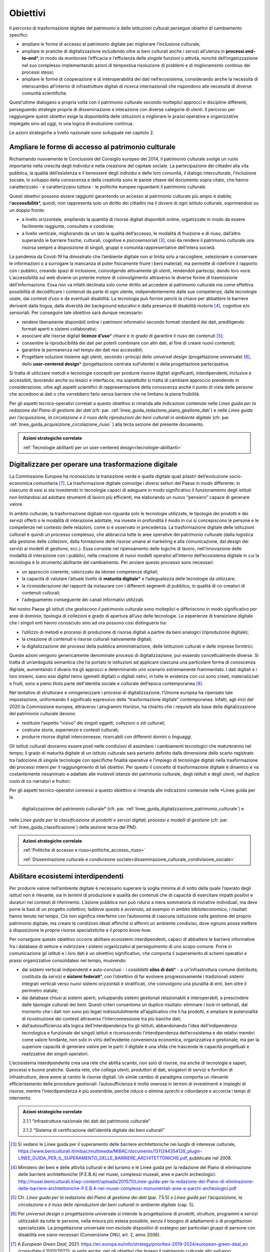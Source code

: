 .. _visione-obiettivi:
Obiettivi
=========

Il percorso di trasformazione digitale del patrimonio e delle
istituzioni culturali persegue obiettivi di cambiamento specifici:

-  ampliare le forme di accesso al patrimonio digitale per
   migliorare l’inclusione culturale;

-  ampliare le pratiche di digitalizzazione includendo oltre ai
   beni culturali anche i servizi all’utenza in **processi
   end-to-end**\*, in modo da monitorare l’efficacia e
   l’efficienza delle singole funzioni o attività, nonché
   dell’organizzazione nel suo complesso implementando azioni di
   tempestiva risoluzione di problemi e di miglioramento continuo
   dei processi stessi;

-  ampliare le forme di cooperazione e di interoperabilità dei
   dati nell’ecosistema, considerando anche la necessità di
   interscambio all’interno di infrastrutture digitali di ricerca
   internazionali che rispondono alle necessità di diverse
   comunità scientifiche.

Quest’ultime dialogano a propria volta con il patrimonio culturale secondo molteplici approcci e discipline differenti, perseguendo strategie proprie di disseminazione e interazione con diverse categorie di utenti. Il percorso per raggiungere questi obiettivi esige la disponibilità delle istituzioni a migliorare le prassi operative e organizzative impiegate sino ad oggi, in una logica di evoluzione continua.

Le azioni strategiche a livello nazionale sono sviluppate nel
capitolo 2.

Ampliare le forme di accesso al patrimonio culturale
-----------------------------------------------------

Richiamando nuovamente le Conclusioni del Consiglio europeo del
2014, il patrimonio culturale svolge un ruolo importante nella
crescita degli individui e nella creazione del capitale sociale.
La partecipazione dei cittadini alla vita pubblica, la qualità
dell’esistenza e il benessere degli individui e delle loro
comunità, il dialogo interculturale, l’inclusione sociale, lo
sviluppo della conoscenza e della creatività sono le parole
chiave del documento sopra citato, che hanno caratterizzato - e
caratterizzano tuttora - le politiche europee riguardanti il
patrimonio culturale.

Questi obiettivi possono essere raggiunti garantendo un accesso
al patrimonio culturale più ampio e stabile;
l’**accessibilità**\*, quindi, non rappresenta solo un diritto
dei cittadini ma il dovere di ogni istituto culturale,
esprimendosi su un doppio fronte:

-  a livello orizzontale, ampliando la quantità di risorse
   digitali disponibili online, organizzate in modo da essere
   facilmente raggiunte, consultate e condivise;

-  a livello verticale, migliorando da un lato la qualità
   dell’accesso, le modalità di fruizione e di riuso, dall’altro
   superando le barriere fisiche, culturali, cognitive e
   psicosensoriali [3]_, così da rendere il patrimonio culturale
   una risorsa sempre a disposizione di singoli, gruppi e
   comunità rappresentative dell‘intera società.

La pandemia da Covid-19 ha dimostrato che l’ambiente digitale non
si limita solo a raccogliere, selezionare e conservare le
informazioni o a surrogare la mancanza di poter fisicamente
fruire i beni materiali, ma permette di ridefinire il rapporto
con i pubblici, creando spazi di inclusione, coinvolgendo
attivamente gli utenti, rendendoli partecipi, dando loro voce.
L’accessibilità sul web diviene un potente motore di
coinvolgimento attraverso le diverse forme di trasmissione
dell’informazione. Essa non va infatti declinata solo come
diritto ad accedere al patrimonio culturale ma come effettiva
possibilità di decodificare i contenuti da parte di ogni utente,
indipendentemente dalle sue competenze, dalle tecnologie usate,
dai contesti d’uso e da eventuali disabilità. La tecnologia può
fornire perciò la chiave per abbattere le barriere derivanti
dalla lingua, dalla diversità dei background educativi e dalla
presenza di disabilità motorie [4]_, cognitive e/o sensoriali.
Per conseguire tale obiettivo sarà dunque necessario:

-  rendere liberamente disponibili online i patrimoni informativi
   secondo formati standard dei dati, prediligendo formati aperti
   e sistemi collaborativi;

-  associare alle risorse digitali **licenze d’uso**\* chiare e
   in grado di garantire il riuso dei contenuti [5]_;

-  consentire la riproducibilità dei dati per poterli combinare
   con altri dati, al fine di creare nuovi contenuti;

-  garantire la permanenza nel tempo dei dati resi accessibili;

-  Progettare soluzioni insieme agli utenti, secondo i principi
   dello *universal design* (progettazione universale) [6]_,
   dello **user-centered design**\* (progettazione centrata
   sull’utente) e della progettazione partecipativa.

Si tratta di utilizzare metodi e tecnologie concepiti per
produrre risorse digitali significanti, interdipendenti,
inclusive e accessibili, lavorando anche su lessici e interfacce;
ma soprattutto si tratta di cambiare approccio prendendo in
considerazione, oltre agli aspetti scientifici di
rappresentazione della conoscenza anche il punto di vista delle
persone che accedono ai dati o che vorrebbero farlo senza
barriere che ne limitano la piena fruibilità.

Per gli aspetti tecnico-operativi correlati a questo obiettivo si
rimanda alle indicazioni contenute nelle *Linee guida per la
redazione del Piano di gestione dei dati* (cfr. par. :ref:`linee_guida_redazione_piano_gestione_dati`) e nelle
*Linee guida per l’acquisizione, la circolazione e il riuso delle
riproduzioni dei beni culturali in ambiente digitale* (cfr. par. :ref:`linee_guida_acquisizione_circolazione_riuso` ) alla terza sezione del presente documento.

.. admonition:: Azioni strategiche correlate

   :ref:`Tecnologie abilitanti per un user-centered design<tecnologie-abilitanti>`


Digitalizzare per operare una trasformazione digitale
-----------------------------------------------------

La Commissione Europea ha riconosciuto la transizione verde e
quella digitale quali pilastri dell’evoluzione socio-economica
comunitaria [7]_. La trasformazione digitale coinvolge i diversi
settori del Paese in modo differente; in ciascuno di essi si sta
investendo in tecnologie capaci di adeguare in modo significativo
il funzionamento degli istituti non limitandosi ad adottare
strumenti di lavoro più efficienti, ma elaborando un nuovo
“pensiero” capace di generare valore.

In ambito culturale, la trasformazione digitale non riguarda solo
le tecnologie utilizzate, le tipologie dei prodotti e dei servizi
offerti o le modalità di interazione adottate, ma investe in
profondità il modo in cui si concepiscono le persone e le
competenze nel contesto delle relazioni, come si è osservato in
precedenza. La trasformazione digitale delle istituzioni
culturali è quindi un processo complesso, che abbraccia tutte le
aree operative del patrimonio culturale (dalla logistica alla
gestione delle collezioni, dalla formazione delle risorse umane
al marketing e alla comunicazione, dal design dei servizi ai
modelli di gestione, ecc.). Essa consiste nel ripensamento delle
logiche di lavoro, nell’innovazione delle modalità di interazione
con i pubblici, nella creazione di nuovi modelli operativi
all’interno dell’ecosistema digitale in cui la tecnologia è lo
strumento abilitante del cambiamento. Per avviare questo processo
sono necessari:

-  un approccio coerente, valorizzato da idonee competenze
   digitali;

-  la capacità di valutare l’attuale livello di **maturità
   digitale**\* e l’adeguatezza delle tecnologie da utilizzare;

-  la riconsiderazione dei rapporti da instaurare con i
   differenti segmenti di pubblico, in qualità di co-creatori di
   contenuti culturali;

-  l'adeguamento conseguente dei canali informativi utilizzati.

Nel nostro Paese gli istituti che gestiscono il patrimonio
culturale sono molteplici e differiscono in modo significativo
per aree di dominio, tipologia di collezioni e grado di apertura
all’uso delle tecnologie. Le esperienze di transizione digitale
che i singoli enti hanno conosciuto sino ad ora possono così
distinguersi tra:

-  l’utilizzo di metodi e processi di produzione di risorse
   digitali a partire da beni analogici (riproduzione digitale);

-  la creazione di contenuti e risorse culturali nativamente
   digitali;

-  la digitalizzazione dei processi della pubblica
   amministrazione, delle Istituzioni culturali e delle imprese
   fornitrici.

Queste azioni vengono genericamente denominate processi di
digitalizzazione, pur essendo concettualmente diverse. Si tratta
di un’ambiguità semantica che ha portato le istituzioni ad
applicare ciascuna una particolare forma di conoscenza digitale,
aumentando il divario tra gli approcci e determinando uno
scenario estremamente frammentato. I dati digitali e i loro
insiemi, siano essi *digital twins* (gemelli digitali) o digitali
nativi, in tutte le evidenze con cui sono creati, materializzati
e fruiti, sono a pieno titolo parte dell’identità sociale e
culturale dell’epoca contemporanea [8]_.

Nel tentativo di strutturare e omogeneizzare i processi di
digitalizzazione, l’Unione europea ha ripensato tale
impostazione, uniformando il significato espressivo della
“trasformazione digitale” contemporanea. Infatti, agli inizi del
2020 la Commissione europea, attraverso i programmi Horizon, ha
chiarito che i requisiti alla base della digitalizzazione del
patrimonio culturale devono:

-  restituire l’aspetto “visivo” dei singoli oggetti, collezioni
   o siti culturali;

-  costruire storie, esperienze e contesti culturali;

-  produrre risorse digitali interconnesse, ricercabili con
   differenti domini o linguaggi.

Gli istituti culturali dovranno essere posti nelle condizioni di
assimilare i cambiamenti tecnologici che matureranno nel tempo;
il grado di maturità digitale di un istituto culturale sarà
pertanto definito dalla dimensione dello scarto registrato tra
l’adozione di singole tecnologie con specifiche finalità
operative e l’impiego di tecnologie digitali nella trasformazione
dei processi interni per il raggiungimento di tali obiettivi. Per
questo il concetto di trasformazione digitale è dinamico e va
costantemente riesaminato e adattato alle mutevoli istanze del
patrimonio culturale, degli istituti e degli utenti, nel duplice
ruolo di co-narratori e fruitori.

Per gli aspetti tecnico-operativi connessi a questo obiettivo si
rimanda alle indicazioni contenute nelle *Linee guida per la
  digitalizzazione del patrimonio culturale* (cfr. par. :ref:`linee_guida_digitalizzazione_patrimonio_culturale`) e
nelle *Linee guida per la classificazione di prodotti e servizi
digitali, processi e modelli di gestione* (cfr. par. :ref:`linee_guida_classificazione`) della sezione terza del PND.

.. admonition:: Azioni strategiche correlate

   :ref:`Politiche di accesso e riuso<politiche_accesso_riuso>`

   :ref:`Disseminazione culturale e condivisione sociale<disseminazione_culturale_condivisione_sociale>`

.. _abilitare_ecosistemi_interdipendenti:

Abilitare ecosistemi interdipendenti
------------------------------------

Per produrre valore nell’ambiente digitale è necessario superare
la soglia minima al di sotto della quale l’operato degli istituti
non è rilevante, sia in termini di produzione e qualità dei
contenuti che di capacità di esercitare impatti positivi e
duraturi nei contesti di riferimento. L’azione pubblica non può
ridursi a mera sommatoria di iniziative individuali, ma deve
porre le basi di un progetto collettivo; laddove questo è
avvenuto, ad esempio in ambito biblioteconomico, i risultati
hanno tenuto nel tempo. Ciò non significa interferire con
l’autonomia di ciascuna istituzione nella gestione del proprio
patrimonio digitale, ma creare le condizioni ideali affinché si
affermi un ambiente condiviso, dove ognuno possa mettere a
disposizione le proprie risorse specialistiche e il proprio *know
how*.

Per conseguire questo obiettivo occorre abilitare ecosistemi
interdipendenti, capaci di abbattere le barriere informative fra
i database di settore e indirizzare i sistemi organizzativi al
perseguimento di uno scopo comune. Porre in comunicazione gli
istituti e i loro dati è un obiettivo significativo, che comporta
il superamento di schemi operativi e prassi organizzative
consolidatesi nel tempo, muovendo:

-  dai sistemi verticali indipendenti e auto-conclusi - i
   cosiddetti **silos di dati**\* - a un’infrastruttura comune
   distribuita, costituita da servizi e **sistemi federati**\*,
   con l’obiettivo di far evolvere progressivamente i
   tradizionali sistemi integrati verticali verso nuovi sistemi
   orizzontali e stratificati, che coinvolgono una pluralità di
   enti, ben oltre il perimetro statale;

-  dai database chiusi ai sistemi aperti, sviluppando sistemi
   gestionali relazionabili e interoperabili, a prescindere dalle
   tipologie culturali dei beni. Questi criteri consentono un
   duplice risultato: eliminare i *lock-in* settoriali, dal
   momento che i dati non sono più legati indissolubilmente
   all’applicativo che li ha prodotti, e ampliare le potenzialità
   di ricostruzione dei contesti attraverso l’interconnessione tra
   più banche dati;

-  dall’autosufficienza alla logica dell’interdipendenza fra gli
   istituti, abbandonando l’idea dell’indipendenza tecnologica e
   funzionale dei singoli istituti e riconoscendo
   l’interdipendenza dell’ecosistema e dei relativi membri come
   valore fondante, non solo in virtù dell’evidente convenienza
   economica, organizzativa e gestionale, ma per la superiore
   capacità di generare valore per le parti: il digitale è una
   sfida che trascende le capacità progettuali e realizzative dei
   singoli operatori.

L’ecosistema interdipendente crea una rete che abilita scambi,
non solo di risorse, ma anche di tecnologie e saperi, processi e
buone pratiche.  Questa rete, che collega utenti, produttori di
dati, erogatori di servizi e fornitori di infrastrutture, deve
avere al centro le risorse digitali. Un simile cambio di
paradigma comporta un rilevante efficientamento delle procedure
gestionali: l’autosufficienza è molto onerosa in termini di
investimenti e impieghi di risorse, mentre l’interdipendenza è
più sostenibile, perché riduce o elimina sprechi e ridondanze e
accorcia i tempi di intervento.

.. admonition:: Azioni strategiche correlate

  2.1.1 “Infrastruttura nazionale dei dati del patrimonio culturale”

  2.1.2 “Sistema di certificazione dell’identità digitale dei beni culturali”


.. [3] Si vedano le Linee guida per il superamento delle barriere architettoniche nei luoghi di interesse culturale, https://www.beniculturali.it/mibac/multimedia/MiBAC/documents/1311244354128_plugin-LINEE_GUIDA_PER_IL_SUPERAMENTO_DELLE_BARRIERE_ARCHITETTONICHE.pdf, pubblicate nel 2008.

.. [4] Ministero dei beni e delle attività culturali e del turismo e le Linee guida per la redazione del Piano di eliminazione delle barriere architettoniche (P.E.B.A) nei musei, complessi museali, aree e parchi archeologici: http://musei.beniculturali.it/wp-content/uploads/2015/11/Linee-guida-per-la-redazione-del-Piano-di-eliminazione-delle-barriere-architettoniche-P.E.B.A-nei-musei-complessi-monumentali-aree-e-parchi-archeologici.pdf

.. [5] Cfr. *Linee guida per la redazione del Piano di gestione dei dati* (par. 7.5.5) *e Linee guida per l’acquisizione, la circolazione e il riuso delle riproduzioni dei beni culturali in ambiente digitale* (cap. 5).

.. [6] Per *universal design* o progettazione universale si intende la progettazione di prodotti, strutture, programmi e servizi utilizzabili da tutte le persone, nella misura più estesa possibile, senza il bisogno di adattamenti o di progettazioni specializzate. La progettazione universale non esclude dispositivi di sostegno per particolari gruppi di persone con disabilità ove siano necessari (Convenzione ONU, art. 2, anno 2006).

.. [7] A *European Green Deal*, 2021: https://ec.europa.eu/info/strategy/priorities-2019-2024/european-green-deal_en (consultato il 11/01/2022); si veda anche, per gli obiettivi che legano il patrimonio culturale allo sviluppo ecosostenibile, il *Cultural Heritage Green Paper* (2021),https://www.europanostra.org/our-work/policy/european-cultural-heritage-green-paper/

.. [8] ” Il patrimonio culturale è costituto dalle risorse ereditate dal passato, in tutte le forme e gli aspetti — materiali, immateriali e digitali (prodotti originariamente in formato digitale e digitalizzati), ivi inclusi i monumenti, i siti, i paesaggi, le competenze, le prassi, le conoscenze e le espressioni della creatività umana, nonché le collezioni conservate e gestite da organismi pubblici e privati quali musei, biblioteche e archivi”.  Conclusioni del Consiglio del 21 maggio 2014 relative al patrimonio culturale come risorsa strategica per un’Europa sostenibile (2014/C 183/08). https://culture.ec.europa.eu/it/cultural-heritage/eu-policy-for-cultural-heritage
